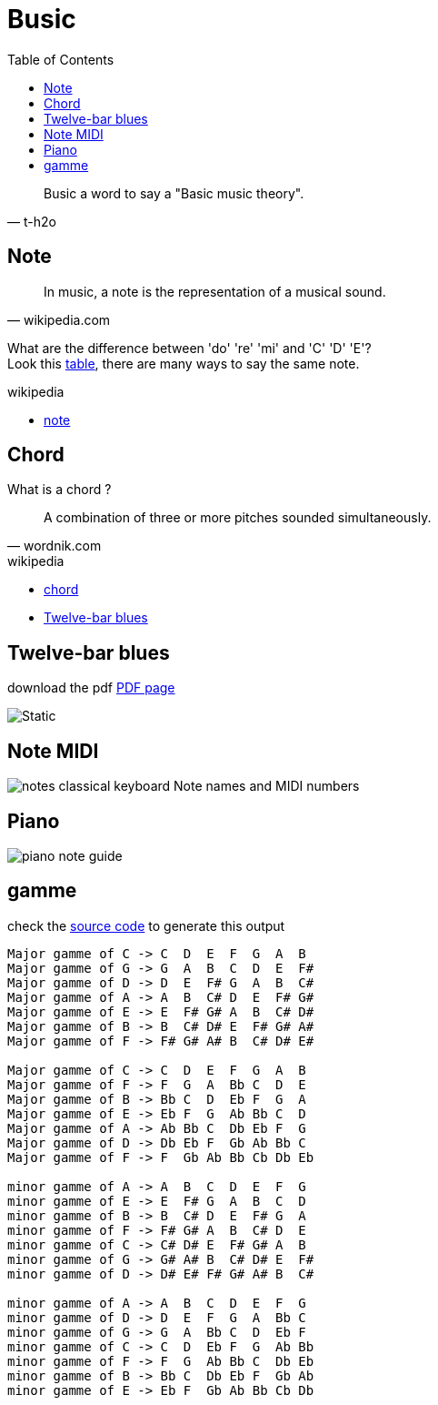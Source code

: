 = Busic
:nofooter:
:toc: left

[blockquote, t-h2o]
____
Busic a word to say a "Basic music theory".
____

== Note

[blockquote, wikipedia.com]
____
In music, a note is the representation of a musical sound.
____

What are the difference between 'do' 're' 'mi' and 'C' 'D' 'E'? +
Look this https://en.wikipedia.org/wiki/Musical_note#12-tone_chromatic_scale[table], there are many ways to say the same note.

.wikipedia
* https://en.wikipedia.org/wiki/Musical_note[note]

== Chord

What is a chord ?

[blockquote, wordnik.com]
____
A combination of three or more pitches sounded simultaneously.
____

.wikipedia
* https://en.wikipedia.org/wiki/Chord_(music)[chord]
* https://en.wikipedia.org/wiki/Twelve-bar_blues[Twelve-bar blues]

== Twelve-bar blues

download the pdf link:bar-blues.pdf[PDF page]

image::bar-blues.svg[Static]

== Note MIDI

image::88-notes-classical-keyboard-Note-names-and-MIDI-numbers.png[notes classical keyboard Note names and MIDI numbers]

== Piano

image::piano-note-guide.png[piano note guide]

== gamme

check the https://github.com/t-h2o/busic/blob/main/script/chord.py[source code] to generate this output

----
Major gamme of C -> C  D  E  F  G  A  B
Major gamme of G -> G  A  B  C  D  E  F#
Major gamme of D -> D  E  F# G  A  B  C#
Major gamme of A -> A  B  C# D  E  F# G#
Major gamme of E -> E  F# G# A  B  C# D#
Major gamme of B -> B  C# D# E  F# G# A#
Major gamme of F -> F# G# A# B  C# D# E#

Major gamme of C -> C  D  E  F  G  A  B
Major gamme of F -> F  G  A  Bb C  D  E
Major gamme of B -> Bb C  D  Eb F  G  A
Major gamme of E -> Eb F  G  Ab Bb C  D
Major gamme of A -> Ab Bb C  Db Eb F  G
Major gamme of D -> Db Eb F  Gb Ab Bb C
Major gamme of F -> F  Gb Ab Bb Cb Db Eb

minor gamme of A -> A  B  C  D  E  F  G
minor gamme of E -> E  F# G  A  B  C  D
minor gamme of B -> B  C# D  E  F# G  A
minor gamme of F -> F# G# A  B  C# D  E
minor gamme of C -> C# D# E  F# G# A  B
minor gamme of G -> G# A# B  C# D# E  F#
minor gamme of D -> D# E# F# G# A# B  C#

minor gamme of A -> A  B  C  D  E  F  G
minor gamme of D -> D  E  F  G  A  Bb C
minor gamme of G -> G  A  Bb C  D  Eb F
minor gamme of C -> C  D  Eb F  G  Ab Bb
minor gamme of F -> F  G  Ab Bb C  Db Eb
minor gamme of B -> Bb C  Db Eb F  Gb Ab
minor gamme of E -> Eb F  Gb Ab Bb Cb Db
----
